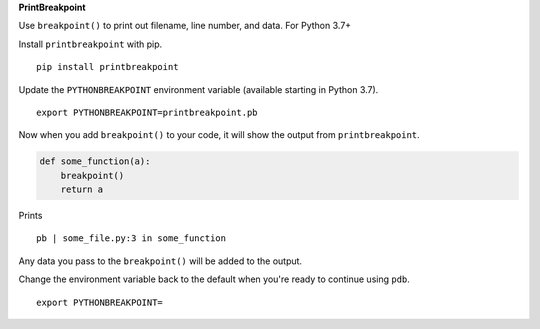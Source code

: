 **PrintBreakpoint**

Use ``breakpoint()`` to print out filename, line number, and data. For Python 3.7+

Install ``printbreakpoint`` with pip.

::

    pip install printbreakpoint

Update the ``PYTHONBREAKPOINT`` environment variable (available starting in Python
3.7).

::

    export PYTHONBREAKPOINT=printbreakpoint.pb

Now when you add ``breakpoint()`` to your code, it will show the output from
``printbreakpoint``.

.. code:: python

    def some_function(a):
        breakpoint()
        return a

Prints

::

    pb | some_file.py:3 in some_function

Any data you pass to the ``breakpoint()`` will be added to the output.

Change the environment variable back to the default when you're ready to
continue using ``pdb``.

::

    export PYTHONBREAKPOINT=
    
